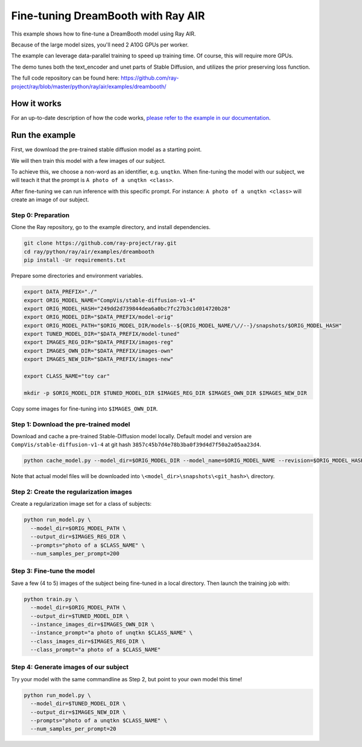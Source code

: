 Fine-tuning DreamBooth with Ray AIR
===================================

..
   ATTN: This should be kept in sync with release/air_examples/dreambooth/dreambooth_run.sh

..
  section_intro


This example shows how to fine-tune a DreamBooth model using Ray AIR.

Because of the large model sizes, you'll need 2 A10G GPUs per worker.

The example can leverage data-parallel training to speed up training time. Of course, this will
require more GPUs.

The demo tunes both the text_encoder and unet parts of Stable Diffusion, and utilizes the prior preserving loss function.


.. image:: images/dreambooth_example.png
   :target: images/dreambooth_example.png
   :alt: DreamBooth example


The full code repository can be found here: `https://github.com/ray-project/ray/blob/master/python/ray/air/examples/dreambooth/ <https://github.com/ray-project/ray/blob/master/python/ray/air/examples/dreambooth/>`_

How it works
------------

For an up-to-date description of how the code works, 
`please refer to the example in our documentation <https://docs.ray.io/en/master/ray-air/examples/dreambooth_finetuning.html>`_. 

Run the example
---------------

..
  section_run_example

First, we download the pre-trained stable diffusion model as a starting point.

We will then train this model with a few images of our subject.

To achieve this, we choose a non-word as an identifier, e.g. ``unqtkn``. When fine-tuning the model with our subject, we will teach it that the prompt is ``A photo of a unqtkn <class>``.

After fine-tuning we can run inference with this specific prompt. For instance: ``A photo of a unqtkn <class>`` will create an image of our subject.

Step 0: Preparation
^^^^^^^^^^^^^^^^^^^

Clone the Ray repository, go to the example directory, and install dependencies.

.. code-block:: bash

   git clone https://github.com/ray-project/ray.git
   cd ray/python/ray/air/examples/dreambooth
   pip install -Ur requirements.txt

Prepare some directories and environment variables.

.. code-block:: bash

   export DATA_PREFIX="./"
   export ORIG_MODEL_NAME="CompVis/stable-diffusion-v1-4"
   export ORIG_MODEL_HASH="249dd2d739844dea6a0bc7fc27b3c1d014720b28"
   export ORIG_MODEL_DIR="$DATA_PREFIX/model-orig"
   export ORIG_MODEL_PATH="$ORIG_MODEL_DIR/models--${ORIG_MODEL_NAME/\//--}/snapshots/$ORIG_MODEL_HASH"
   export TUNED_MODEL_DIR="$DATA_PREFIX/model-tuned"
   export IMAGES_REG_DIR="$DATA_PREFIX/images-reg"
   export IMAGES_OWN_DIR="$DATA_PREFIX/images-own"
   export IMAGES_NEW_DIR="$DATA_PREFIX/images-new"

   export CLASS_NAME="toy car"

   mkdir -p $ORIG_MODEL_DIR $TUNED_MODEL_DIR $IMAGES_REG_DIR $IMAGES_OWN_DIR $IMAGES_NEW_DIR

Copy some images for fine-tuning into ``$IMAGES_OWN_DIR``.

Step 1: Download the pre-trained model
^^^^^^^^^^^^^^^^^^^^^^^^^^^^^^^^^^^^^^

Download and cache a pre-trained Stable-Diffusion model locally.
Default model and version are ``CompVis/stable-diffusion-v1-4``
at git hash ``3857c45b7d4e78b3ba0f39d4d7f50a2a05aa23d4``.

.. code-block::

   python cache_model.py --model_dir=$ORIG_MODEL_DIR --model_name=$ORIG_MODEL_NAME --revision=$ORIG_MODEL_HASH

Note that actual model files will be downloaded into
``\<model_dir>\snapshots\<git_hash>\`` directory.

Step 2: Create the regularization images
^^^^^^^^^^^^^^^^^^^^^^^^^^^^^^^^^^^^^^^^

Create a regularization image set for a class of subjects:

.. code-block::

   python run_model.py \
     --model_dir=$ORIG_MODEL_PATH \
     --output_dir=$IMAGES_REG_DIR \
     --prompts="photo of a $CLASS_NAME" \
     --num_samples_per_prompt=200

Step 3: Fine-tune the model
^^^^^^^^^^^^^^^^^^^^^^^^^^^

Save a few (4 to 5) images of the subject being fine-tuned
in a local directory. Then launch the training job with:

.. code-block::

   python train.py \
     --model_dir=$ORIG_MODEL_PATH \
     --output_dir=$TUNED_MODEL_DIR \
     --instance_images_dir=$IMAGES_OWN_DIR \
     --instance_prompt="a photo of unqtkn $CLASS_NAME" \
     --class_images_dir=$IMAGES_REG_DIR \
     --class_prompt="a photo of a $CLASS_NAME"

Step 4: Generate images of our subject
^^^^^^^^^^^^^^^^^^^^^^^^^^^^^^^^^^^^^^

Try your model with the same commandline as Step 2, but point
to your own model this time!

.. code-block::

   python run_model.py \
     --model_dir=$TUNED_MODEL_DIR \
     --output_dir=$IMAGES_NEW_DIR \
     --prompts="photo of a unqtkn $CLASS_NAME" \
     --num_samples_per_prompt=20
